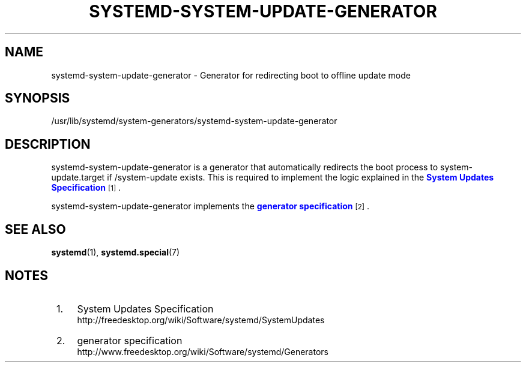 '\" t
.TH "SYSTEMD\-SYSTEM\-UPDATE\-GENERATOR" "8" "" "systemd 204" "systemd-system-update-generator"
.\" -----------------------------------------------------------------
.\" * Define some portability stuff
.\" -----------------------------------------------------------------
.\" ~~~~~~~~~~~~~~~~~~~~~~~~~~~~~~~~~~~~~~~~~~~~~~~~~~~~~~~~~~~~~~~~~
.\" http://bugs.debian.org/507673
.\" http://lists.gnu.org/archive/html/groff/2009-02/msg00013.html
.\" ~~~~~~~~~~~~~~~~~~~~~~~~~~~~~~~~~~~~~~~~~~~~~~~~~~~~~~~~~~~~~~~~~
.ie \n(.g .ds Aq \(aq
.el       .ds Aq '
.\" -----------------------------------------------------------------
.\" * set default formatting
.\" -----------------------------------------------------------------
.\" disable hyphenation
.nh
.\" disable justification (adjust text to left margin only)
.ad l
.\" -----------------------------------------------------------------
.\" * MAIN CONTENT STARTS HERE *
.\" -----------------------------------------------------------------
.SH "NAME"
systemd-system-update-generator \- Generator for redirecting boot to offline update mode
.SH "SYNOPSIS"
.PP
/usr/lib/systemd/system\-generators/systemd\-system\-update\-generator
.SH "DESCRIPTION"
.PP
systemd\-system\-update\-generator
is a generator that automatically redirects the boot process to
system\-update\&.target
if
/system\-update
exists\&. This is required to implement the logic explained in the
\m[blue]\fBSystem Updates Specification\fR\m[]\&\s-2\u[1]\d\s+2\&.
.PP
systemd\-system\-update\-generator
implements the
\m[blue]\fBgenerator specification\fR\m[]\&\s-2\u[2]\d\s+2\&.
.SH "SEE ALSO"
.PP
\fBsystemd\fR(1),
\fBsystemd.special\fR(7)
.SH "NOTES"
.IP " 1." 4
System Updates Specification
.RS 4
\%http://freedesktop.org/wiki/Software/systemd/SystemUpdates
.RE
.IP " 2." 4
generator specification
.RS 4
\%http://www.freedesktop.org/wiki/Software/systemd/Generators
.RE
